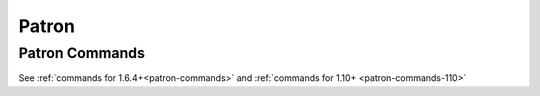 ++++++
Patron
++++++

Patron Commands
---------------
See :ref:`commands for 1.6.4+<patron-commands>` and :ref:`commands for 1.10+ <patron-commands-110>`